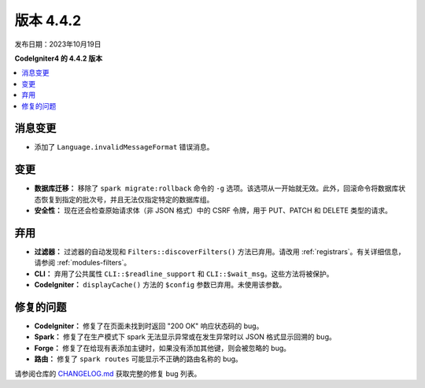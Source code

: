 版本 4.4.2
#############

发布日期：2023年10月19日

**CodeIgniter4 的 4.4.2 版本**

.. contents::
    :local:
    :depth: 3

消息变更
***************

- 添加了 ``Language.invalidMessageFormat`` 错误消息。

变更
*******

- **数据库迁移：** 移除了 ``spark migrate:rollback`` 命令的 ``-g`` 选项。该选项从一开始就无效。此外，回滚命令将数据库状态恢复到指定的批次号，并且无法仅指定特定的数据库组。
- **安全性：** 现在还会检查原始请求体（非 JSON 格式）中的 CSRF 令牌，用于 PUT、PATCH 和 DELETE 类型的请求。

弃用
************

- **过滤器：** 过滤器的自动发现和 ``Filters::discoverFilters()`` 方法已弃用。请改用 :ref:`registrars`。有关详细信息，请参阅 :ref:`modules-filters`。
- **CLI：** 弃用了公共属性 ``CLI::$readline_support`` 和 ``CLI::$wait_msg``。这些方法将被保护。
- **CodeIgniter：** ``displayCache()`` 方法的 ``$config`` 参数已弃用。未使用该参数。

修复的问题
**********

- **CodeIgniter：** 修复了在页面未找到时返回 "200 OK" 响应状态码的 bug。
- **Spark：** 修复了在生产模式下 spark 无法显示异常或在发生异常时以 JSON 格式显示回溯的 bug。
- **Forge：** 修复了在给现有表添加主键时，如果没有添加其他键，则会被忽略的 bug。
- **路由：** 修复了 ``spark routes`` 可能显示不正确的路由名称的 bug。

请参阅仓库的
`CHANGELOG.md <https://github.com/codeigniter4/CodeIgniter4/blob/develop/CHANGELOG.md>`_
获取完整的修复 bug 列表。
